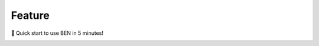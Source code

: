 .. role:: raw-html-m2r(raw)
   :format: html


Feature
=======

🚀 Quick start to use BEN in 5 minutes!


.. image:: _static/BEN-workflow.png
   :target: _static/BEN-workflow.png
   :alt: 


.. list-table::
   :header-rows: 1

   * - Feature
     - Description
     - Colab link
   * - Transferability & flexibility
     - BEN outperforms traditional SOTA methods and advantageously adapts to datasets from diverse domains across multiple species [1], modalities [2], and MR scanners with different field strengths [3].
     - [1] 
     .. image:: https://colab.research.google.com/assets/colab-badge.svg
        :target: https://colab.research.google.com/drive/1qsBg-_6NxVFUJCk0tbTyQ7vY8_FLnrc9?usp=sharing
        :alt: Open In Colab
     :raw-html-m2r:`<br/>` [2] 
     .. image:: https://colab.research.google.com/assets/colab-badge.svg
        :target: https://colab.research.google.com/drive/14NWqdbkpsdt0cS4-SLCvcDmHLU05UlmV?usp=sharing
        :alt: Open In Colab
      :raw-html-m2r:`<br/>` [3] 
     .. image:: https://colab.research.google.com/assets/colab-badge.svg
        :target: https://colab.research.google.com/drive/1xrREREKEs0HvDvhxA0sGCLsIdAFNLd2w?usp=sharing
        :alt: Open In Colab
     
   * - Quality assessment
     - Unlike traditional toolboxes, which mainly rely on manual inspection to assess the brain extraction quality, BEN incorporates a quality assessment module to automatically evaluate its brain extraction performance.
     - 
     .. image:: https://colab.research.google.com/assets/colab-badge.svg
        :target: https://colab.research.google.com/drive/1MMglzvMXC8YHI58vSQbi7VbHl5xsBpKN?usp=sharing
        :alt: Open In Colab
     
   * - Speed 🚀
     - Inference: Less than 1 sec/scan;\ :raw-html-m2r:`<br/>`\ Adaptation to a new imaging center/application: About 10 min for deployment.
     - -

